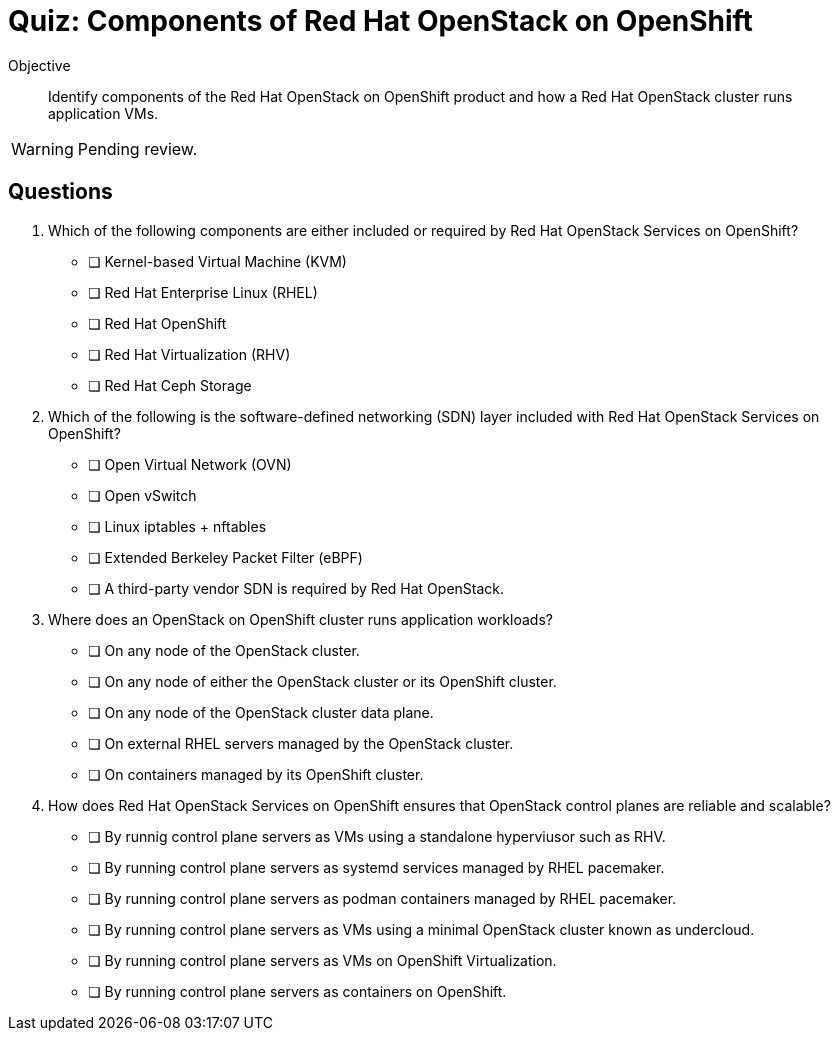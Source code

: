 = Quiz: Components of Red Hat OpenStack on OpenShift

Objective::

Identify components of the Red Hat OpenStack on OpenShift product and how a Red Hat OpenStack cluster runs application VMs.

WARNING: Pending review.

== Questions

// This quiz uses things a learner might know from his previous experience with RHEL or OpenStack as *distractors*, but does NOT rely on any previous knowledge. Learners new to OpenStack and OpenShift should be able to answer all questions from only the contents on the previouis lecture.

1. Which of the following components are either included or required by Red Hat OpenStack Services on OpenShift?

* [ ] Kernel-based Virtual Machine (KVM)
* [ ] Red Hat Enterprise Linux (RHEL)
* [ ] Red Hat OpenShift
* [ ] Red Hat Virtualization (RHV)
* [ ] Red Hat Ceph Storage

2. Which of the following is the software-defined networking (SDN) layer included with Red Hat OpenStack Services on OpenShift?

* [ ] Open Virtual Network (OVN)
* [ ] Open vSwitch
* [ ] Linux iptables + nftables
* [ ] Extended Berkeley Packet Filter (eBPF)
* [ ] A third-party vendor SDN is required by Red Hat OpenStack.

3. Where does an OpenStack on OpenShift cluster runs application workloads?

* [ ] On any node of the OpenStack cluster.
* [ ] On any node of either the OpenStack cluster or its OpenShift cluster.
* [ ] On any node of the OpenStack cluster data plane.
* [ ] On external RHEL servers managed by the OpenStack cluster.
* [ ] On containers managed by its OpenShift cluster.

4. How does Red Hat OpenStack Services on OpenShift ensures that OpenStack control planes are reliable and scalable?

* [ ] By runnig control plane servers as VMs using a standalone hyperviusor such as RHV.
* [ ] By running control plane servers as systemd services managed by RHEL pacemaker.
* [ ] By running control plane servers as podman containers managed by RHEL pacemaker.
* [ ] By running control plane servers as VMs using a minimal OpenStack cluster known as undercloud.
* [ ] By running control plane servers as VMs on OpenShift Virtualization.
* [ ] By running control plane servers as containers on OpenShift.
